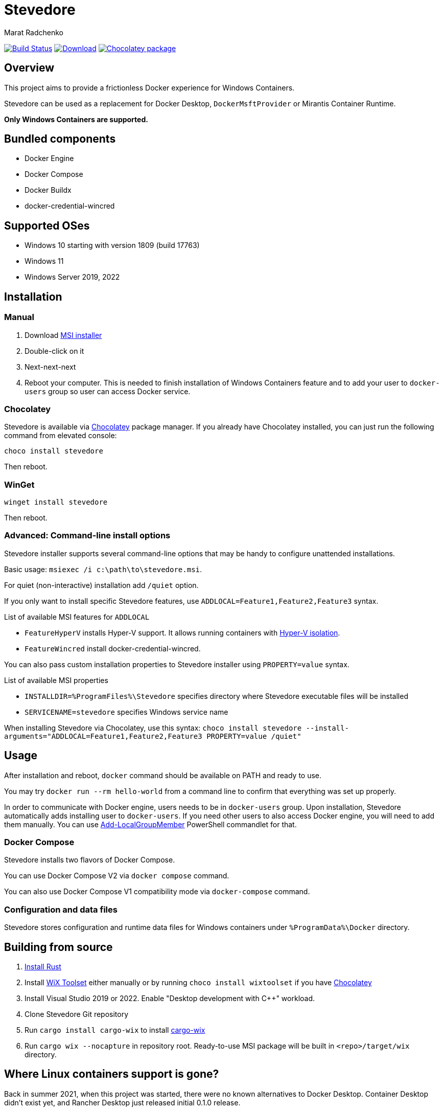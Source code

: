 = Stevedore
Marat Radchenko
:slug: slonopotamus/stevedore
:uri-project: https://github.com/{slug}
:uri-ci: {uri-project}/actions?query=branch%3Amain

image:{uri-project}/workflows/CI/badge.svg?branch=main[Build Status,link={uri-ci}]
image:https://img.shields.io/github/release/{slug}.svg[Download,link={uri-project}/releases/latest]
image:https://img.shields.io/chocolatey/v/stevedore[Chocolatey package,link=https://community.chocolatey.org/packages/stevedore]

== Overview

This project aims to provide a frictionless Docker experience for Windows Containers.

Stevedore can be used as a replacement for Docker Desktop, `DockerMsftProvider` or Mirantis Container Runtime.

*Only Windows Containers are supported.*

== Bundled components

* Docker Engine
* Docker Compose
* Docker Buildx
* docker-credential-wincred

== Supported OSes

* Windows 10 starting with version 1809 (build 17763)
* Windows 11
* Windows Server 2019, 2022

== Installation

=== Manual

. Download {uri-project}/releases/latest[MSI installer]
. Double-click on it
. Next-next-next
. Reboot your computer.
This is needed to finish installation of Windows Containers feature and to add your user to `docker-users` group so user can access Docker service.

=== Chocolatey

Stevedore is available via https://community.chocolatey.org/packages/stevedore[Chocolatey] package manager.
If you already have Chocolatey installed, you can just run the following command from elevated console:

[source,powershell]
----
choco install stevedore
----

Then reboot.

=== WinGet

[source,powershell]
----
winget install stevedore
----

Then reboot.

=== Advanced: Command-line install options

Stevedore installer supports several command-line options that may be handy to configure unattended installations.

Basic usage: `msiexec /i c:\path\to\stevedore.msi`.

For quiet (non-interactive) installation add `/quiet` option.

If you only want to install specific Stevedore features, use `ADDLOCAL=Feature1,Feature2,Feature3` syntax.

.List of available MSI features for `ADDLOCAL`
* `FeatureHyperV` installs Hyper-V support.
It allows running containers with https://docs.microsoft.com/en-us/virtualization/windowscontainers/manage-containers/hyperv-container#hyper-v-isolation[Hyper-V isolation].
* `FeatureWincred` install docker-credential-wincred.

You can also pass custom installation properties to Stevedore installer using `PROPERTY=value` syntax.

.List of available MSI properties
* `INSTALLDIR=%ProgramFiles%\Stevedore` specifies directory where Stevedore executable files will be installed
* `SERVICENAME=stevedore` specifies Windows service name

When installing Stevedore via Chocolatey, use this syntax: `choco install stevedore --install-arguments="ADDLOCAL=Feature1,Feature2,Feature3 PROPERTY=value /quiet"`

== Usage

After installation and reboot, `docker` command should be available on PATH and ready to use.

You may try `docker run --rm hello-world` from a command line to confirm that everything was set up properly.

In order to communicate with Docker engine, users needs to be in `docker-users` group.
Upon installation, Stevedore automatically adds installing user to `docker-users`.
If you need other users to also access Docker engine, you will need to add them manually.
You can use https://docs.microsoft.com/en-us/powershell/module/microsoft.powershell.localaccounts/add-localgroupmember[Add-LocalGroupMember] PowerShell commandlet for that.

=== Docker Compose

Stevedore installs two flavors of Docker Compose.

You can use Docker Compose V2 via `docker compose` command.

You can also use Docker Compose V1 compatibility mode via `docker-compose` command.

=== Configuration and data files

Stevedore stores configuration and runtime data files for Windows containers under `%ProgramData%\Docker` directory.

== Building from source

. https://www.rust-lang.org/tools/install[Install Rust]
. Install https://wixtoolset.org/releases/https://wixtoolset.org/releases/[WiX Toolset] either manually or by running `choco install wixtoolset` if you have https://chocolatey.org/[Chocolatey]
. Install Visual Studio 2019 or 2022.
Enable "Desktop development with {cpp}" workload.
. Clone Stevedore Git repository
. Run `cargo install cargo-wix` to install https://github.com/volks73/cargo-wix[cargo-wix]
. Run `cargo wix --nocapture` in repository root.
Ready-to-use MSI package will be built in `<repo>/target/wix` directory.

[[no-more-linux-containers]]
== Where Linux containers support is gone?

Back in summer 2021, when this project was started, there were no known alternatives to Docker Desktop.
Container Desktop didn't exist yet, and Rancher Desktop just released initial 0.1.0 release.

Today, things are very different.
Rancher Desktop provides both Docker and Kubernetes support, with a very advanced UI.
Stevedore is very unlikely to even come closer to Rancher Desktop functionality due to limited developer resources and lack of motivation.

Thus, starting with 0.10.0 release, Stevedore focuses on its primary goal - providing a convenient way to install Docker for Windows containers.

If you want to run Linux containers, consider one of these projects:

* https://rancherdesktop.io/[Rancher Desktop] (Windows + Linux + Mac)
* https://container-desktop.io/[Container Desktop] (Windows-only)
* https://github.com/abiosoft/colima[Colima] (Mac-only)
